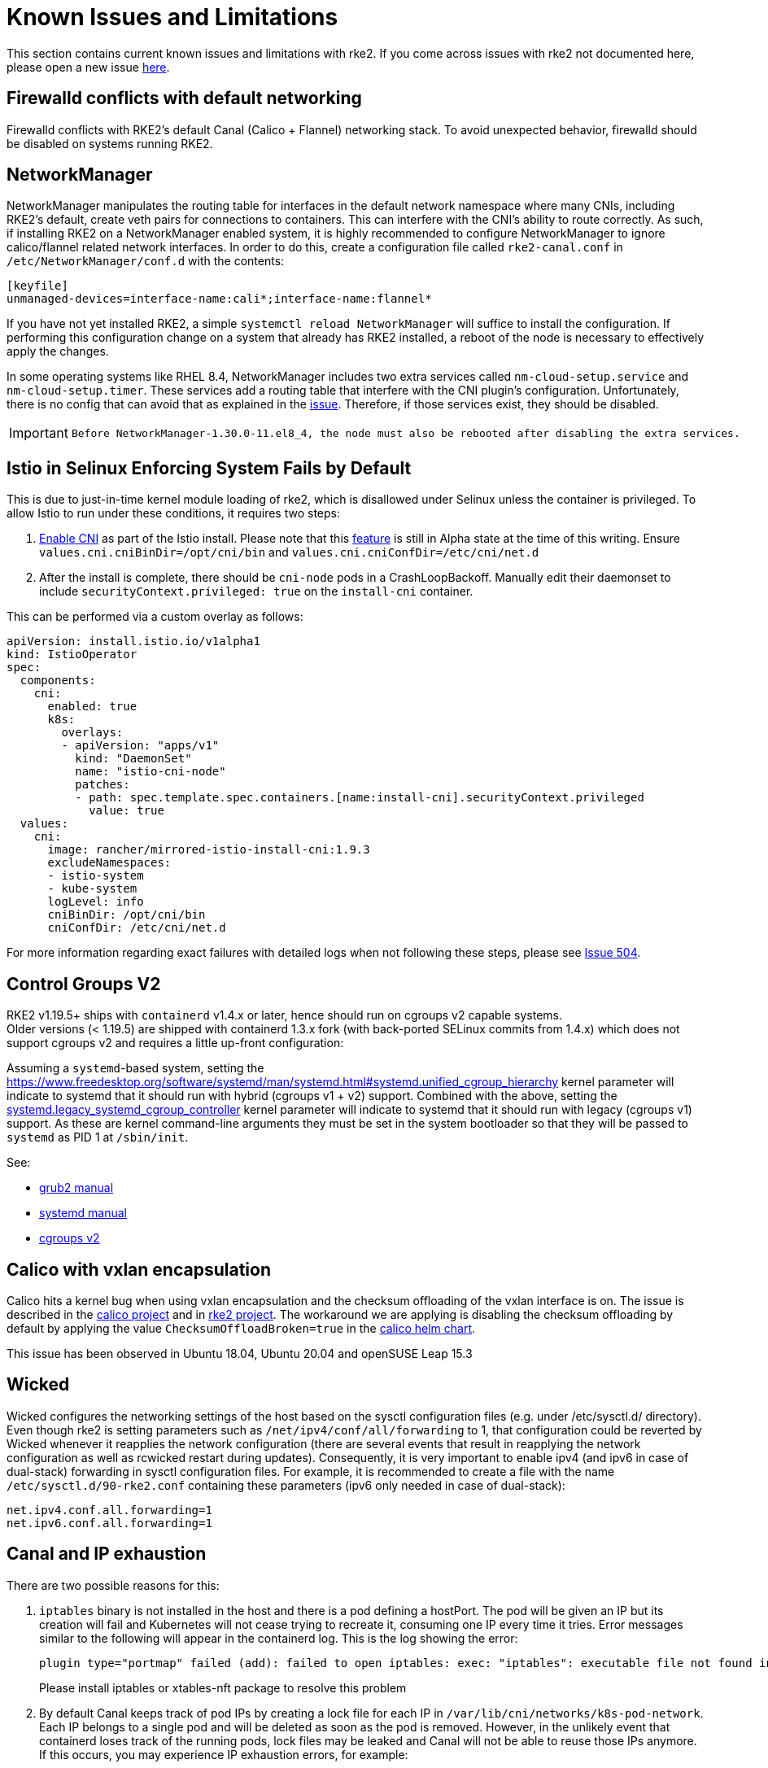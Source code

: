 = Known Issues and Limitations

This section contains current known issues and limitations with rke2. If you come across issues with rke2 not documented here, please open a new issue https://github.com/rancher/rke2/issues[here].

== Firewalld conflicts with default networking

Firewalld conflicts with RKE2's default Canal (Calico + Flannel) networking stack. To avoid unexpected behavior, firewalld should be disabled on systems running RKE2.

== NetworkManager

NetworkManager manipulates the routing table for interfaces in the default network namespace where many CNIs, including RKE2's default, create veth pairs for connections to containers. This can interfere with the CNI's ability to route correctly. As such, if installing RKE2 on a NetworkManager enabled system, it is highly recommended to configure NetworkManager to ignore calico/flannel related network interfaces. In order to do this, create a configuration file called `rke2-canal.conf` in `/etc/NetworkManager/conf.d` with the contents:

[,bash]
----
[keyfile]
unmanaged-devices=interface-name:cali*;interface-name:flannel*
----

If you have not yet installed RKE2, a simple `systemctl reload NetworkManager` will suffice to install the configuration. If performing this configuration change on a system that already has RKE2 installed, a reboot of the node is necessary to effectively apply the changes.

In some operating systems like RHEL 8.4, NetworkManager includes two extra services called `nm-cloud-setup.service` and `nm-cloud-setup.timer`.  These services add a routing table that interfere with the CNI plugin's configuration. Unfortunately, there is no config that can avoid that as explained in the https://github.com/rancher/rke2/issues/1053[issue]. Therefore, if those services exist, they should be disabled.

[IMPORTANT]
====
  Before NetworkManager-1.30.0-11.el8_4, the node must also be rebooted after disabling the extra services.
====


== Istio in Selinux Enforcing System Fails by Default

This is due to just-in-time kernel module loading of rke2, which is disallowed under Selinux unless the container is privileged. To allow Istio to run under these conditions, it requires two steps:

. https://istio.io/latest/docs/setup/additional-setup/cni/[Enable CNI] as part of the Istio install. Please note that this https://istio.io/latest/about/feature-stages/[feature] is still in Alpha state at the time of this writing.
Ensure `values.cni.cniBinDir=/opt/cni/bin` and `values.cni.cniConfDir=/etc/cni/net.d`
. After the install is complete, there should be `cni-node` pods in a CrashLoopBackoff. Manually edit their daemonset to include `securityContext.privileged: true` on the `install-cni` container.

This can be performed via a custom overlay as follows:

[,yaml]
----
apiVersion: install.istio.io/v1alpha1
kind: IstioOperator
spec:
  components:
    cni:
      enabled: true
      k8s:
        overlays:
        - apiVersion: "apps/v1"
          kind: "DaemonSet"
          name: "istio-cni-node"
          patches:
          - path: spec.template.spec.containers.[name:install-cni].securityContext.privileged
            value: true
  values:
    cni:
      image: rancher/mirrored-istio-install-cni:1.9.3
      excludeNamespaces:
      - istio-system
      - kube-system
      logLevel: info
      cniBinDir: /opt/cni/bin
      cniConfDir: /etc/cni/net.d
----

For more information regarding exact failures with detailed logs when not following these steps, please see https://github.com/rancher/rke2/issues/504[Issue 504].

== Control Groups V2

RKE2 v1.19.5+ ships with `containerd` v1.4.x or later, hence should run on cgroups v2 capable systems. +
Older versions (< 1.19.5) are shipped with containerd 1.3.x fork (with back-ported SELinux commits from 1.4.x) which does not support cgroups v2 and requires a little up-front configuration:

Assuming a `systemd`-based system, setting the https://www.freedesktop.org/software/systemd/man/systemd.html#systemd.unified_cgroup_hierarchy[systemd.unified_cgroup_hierarchy=0] kernel parameter will indicate to systemd that it should run with hybrid (cgroups v1 + v2) support. Combined with the above, setting the https://www.freedesktop.org/software/systemd/man/systemd.html#systemd.legacy_systemd_cgroup_controller[systemd.legacy_systemd_cgroup_controller] kernel parameter will indicate to systemd that it should run with legacy (cgroups v1) support. As these are kernel command-line arguments they must be set in the system bootloader so that they will be passed to `systemd` as PID 1 at `/sbin/init`.

See:

* https://www.gnu.org/software/grub/manual/grub/grub.html#linux[grub2 manual]
* https://www.freedesktop.org/software/systemd/man/systemd.html#Kernel%20Command%20Line[systemd manual]
* https://www.kernel.org/doc/html/latest/admin-guide/cgroup-v2.html[cgroups v2]

== Calico with vxlan encapsulation

Calico hits a kernel bug when using vxlan encapsulation and the checksum offloading of the vxlan interface is on. The issue is described in the https://github.com/projectcalico/calico/issues/4865[calico project] and in https://github.com/rancher/rke2/issues/1541[rke2 project]. The workaround we are applying is disabling the checksum offloading by default by applying the value `ChecksumOffloadBroken=true` in the https://github.com/rancher/rke2-charts/blob/main/charts/rke2-calico/rke2-calico/v3.25.001/values.yaml#L75-L76[calico helm chart].

This issue has been observed in Ubuntu 18.04, Ubuntu 20.04 and openSUSE Leap 15.3

== Wicked

Wicked configures the networking settings of the host based on the sysctl configuration files (e.g. under /etc/sysctl.d/ directory). Even though rke2 is setting parameters such as `/net/ipv4/conf/all/forwarding` to 1, that configuration could be reverted by Wicked whenever it reapplies the network configuration (there are several events that result in reapplying the network configuration as well as rcwicked restart during updates). Consequently, it is very important to enable ipv4 (and ipv6 in case of dual-stack) forwarding in sysctl configuration files. For example, it is recommended to create a file with the name `/etc/sysctl.d/90-rke2.conf` containing these parameters (ipv6 only needed in case of dual-stack):

[,bash]
----
net.ipv4.conf.all.forwarding=1
net.ipv6.conf.all.forwarding=1
----

== Canal and IP exhaustion

There are two possible reasons for this:

. `iptables` binary is not installed in the host and there is a pod defining a hostPort. The pod will be given an IP but its creation will fail and Kubernetes will not cease trying to recreate it, consuming one IP every time it tries. Error messages similar to the following will appear in the containerd log. This is the log showing the error:
+
[,console]
----
plugin type="portmap" failed (add): failed to open iptables: exec: "iptables": executable file not found in $PATH
----
+
Please install iptables or xtables-nft package to resolve this problem
+

. By default Canal keeps track of pod IPs by creating a lock file for each IP in `/var/lib/cni/networks/k8s-pod-network`. Each IP belongs to a single pod and will be deleted as soon as the pod is removed. However, in the unlikely event that containerd loses track of the running pods, lock files may be leaked and Canal will not be able to reuse those IPs anymore. If this occurs, you may experience IP exhaustion errors, for example:
+
[,console]
----
failed to allocate for range 0: no IP addresses available in range set
----

There are two ways to resolve this. You can either manually remove unused IPs from that directory or drain the node, run rke2-killall.sh, start the rke2 systemd service and uncordon the node. If you need to undertake any of these actions, please report the problem via GitHub, making sure to specify how it was triggered.

== Ingress in CIS Mode

By default, when RKE2 is run with a CIS profile selected by the `profile` parameter, it applies network policies that can be restrictive for ingress. This, coupled with the `rke2-ingress-nginx` chart having `hostNetwork: false` by default, requires users to set network policies of their own to allow access to the ingress URLs. Below is an example networkpolicy that allows ingress to any workload in the namespace it is applied in. See https://kubernetes.io/docs/concepts/services-networking/network-policies/ for more configuration options.

[,yaml]
----
apiVersion: networking.k8s.io/v1
kind: NetworkPolicy
metadata:
  name: ingress-to-backends
spec:
  podSelector: {}
  ingress:
  - from:
    - namespaceSelector:
        matchLabels:
          kubernetes.io/metadata.name: kube-system
      podSelector:
        matchLabels:
          app.kubernetes.io/name: rke2-ingress-nginx
  policyTypes:
  - Ingress
----

For more information, refer to comments on https://github.com/rancher/rke2/issues/3195.

[#hardened-125]
== Upgrading Hardened Clusters from v1.24.x to v1.25.x

Kubernetes removed PodSecurityPolicy from v1.25 in favor of Pod Security Standards. You can read more about PSS in the https://kubernetes.io/docs/concepts/security/pod-security-standards/[upstream documentation]. For RKE2, there are some manual steps that must be taken if the `profile` flag has been set on the nodes.

. On all nodes, update the `profile` value to `cis-1.23`, but do not restart or upgrade RKE2 yet.
. Perform the upgrade as normal. If using xref:./upgrade123/automated_upgrade.adoc[Automated Upgrades], ensure that the namespace where the `system-upgrade-controller` pod is running in is setup to be privileged in accordance with the https://kubernetes.io/docs/concepts/security/pod-security-admission/#pod-security-levels[Pod Security levels]:
+
[,yaml]
----
apiVersion: v1
kind: Namespace
metadata:
  name: system-upgrade
  labels:
 # This value must be privileged for the controller to run successfully.
 pod-security.kubernetes.io/enforce: privileged
 pod-security.kubernetes.io/enforce-version: v1.25
 # We are setting these to our _desired_ `enforce` level, but note that these below values can be any of the available options.
 pod-security.kubernetes.io/audit: privileged
 pod-security.kubernetes.io/audit-version: v1.25
 pod-security.kubernetes.io/warn: privileged
 pod-security.kubernetes.io/warn-version: v1.25
----

